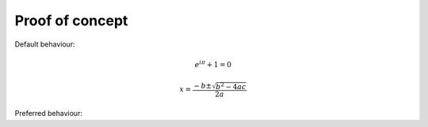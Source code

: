 
Proof of concept
================

Default behaviour:

.. math::

    e^{i \pi} + 1 = 0

    x = \frac{-b\pm \sqrt{b^2-4ac}}{2a}

Preferred behaviour:

.. math::
    :nowrap:

    \begin{gather*}
    e^{i \pi} + 1 = 0
    \\
    x = \frac{-b\pm \sqrt{b^2-4ac}}{2a}
    \end{gather*}
